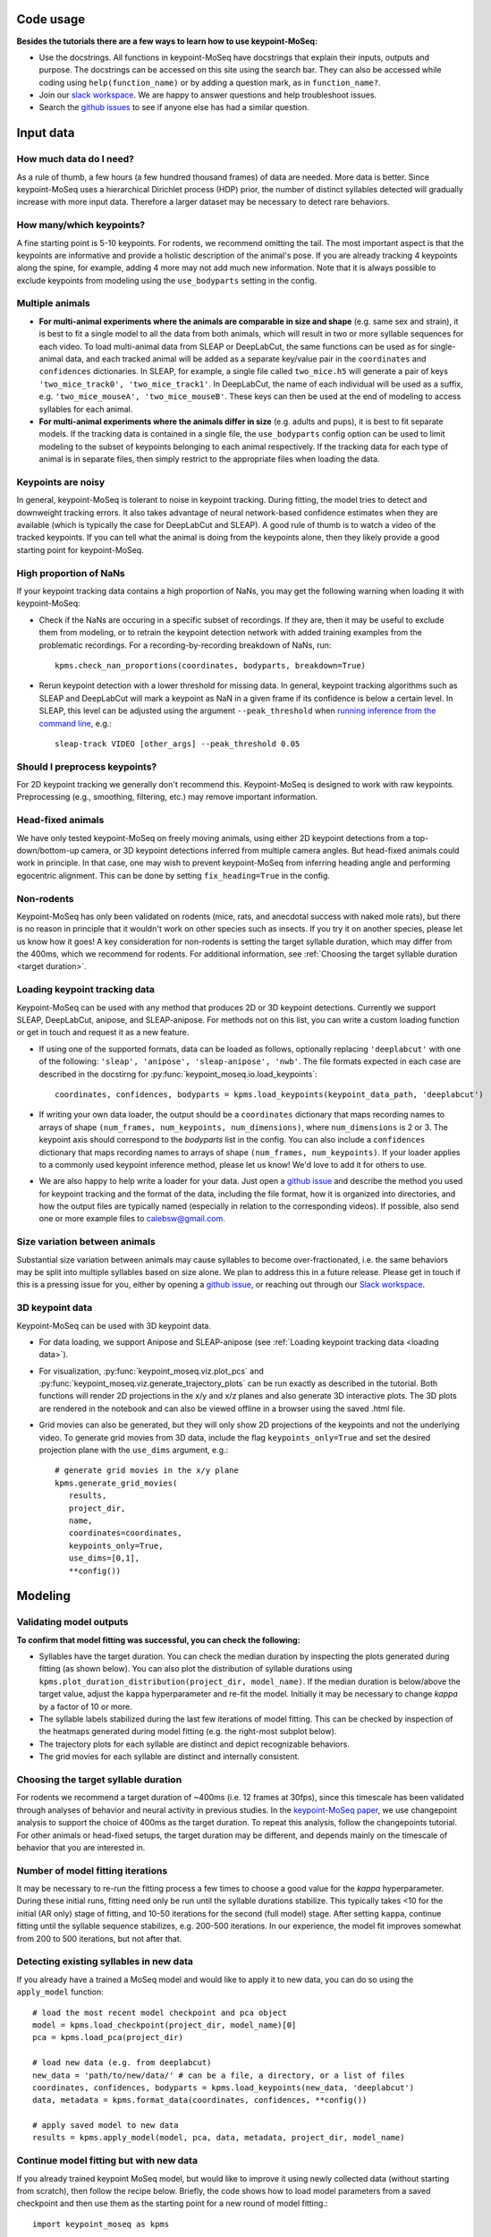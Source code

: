 .. raw:: html

   <link rel="stylesheet" href="_static/FAQs_style.css">


Code usage
==========

**Besides the tutorials there are a few ways to learn how to use keypoint-MoSeq:**

- Use the docstrings. All functions in keypoint-MoSeq have docstrings that explain their inputs, outputs and purpose. The docstrings can be accessed on this site using the search bar. They can also be accessed while coding using ``help(function_name)`` or by adding a question mark, as in ``function_name?``.

- Join our `slack workspace <https://join.slack.com/t/moseqworkspace/shared_invite/zt-151x0shoi-z4J0_g_5rwJDlO1IfCU34A>`_. We are happy to answer questions and help troubleshoot issues.

- Search the `github issues <https://github.com/dattalab/keypoint-moseq/issues>`_ to see if anyone else has had a similar question.

Input data
==========

How much data do I need?
------------------------
As a rule of thumb, a few hours (a few hundred thousand frames) of data are needed. More data is better. Since keypoint-MoSeq uses a hierarchical Dirichlet process (HDP) prior, the number of distinct syllables detected will gradually increase with more input data. Therefore a larger dataset may be necessary to detect rare behaviors.

How many/which keypoints?
-------------------------
A fine starting point is 5-10 keypoints. For rodents, we recommend omitting the tail. The most important aspect is that the keypoints are informative and provide a holistic description of the animal's pose. If you are already tracking 4 keypoints along the spine, for example, adding 4 more may not add much new information. Note that it is always possible to exclude keypoints from modeling using the ``use_bodyparts`` setting in the config.

Multiple animals
----------------
- **For multi-animal experiments where the animals are comparable in size and shape** (e.g. same sex and strain), it is best to fit a single model to all the data from both animals, which will result in two or more syllable sequences for each video. To load multi-animal data from SLEAP or DeepLabCut, the same functions can be used as for single-animal data, and each tracked animal will be added as a separate key/value pair in the ``coordinates`` and ``confidences`` dictionaries. In SLEAP, for example, a single file called ``two_mice.h5`` will generate a pair of keys ``'two_mice_track0', 'two_mice_track1'``. In DeepLabCut, the name of each individual will be used as a suffix, e.g. ``'two_mice_mouseA', 'two_mice_mouseB'``. These keys can then be used at the end of modeling to access syllables for each animal.

- **For multi-animal experiments where the animals differ in size** (e.g. adults and pups), it is best to fit separate models. If the tracking data is contained in a single file, the ``use_bodyparts`` config option can be used to limit modeling to the subset of keypoints belonging to each animal respectively. If the tracking data for each type of animal is in separate files, then simply restrict to the appropriate files when loading the data. 


Keypoints are noisy
-------------------
In general, keypoint-MoSeq is tolerant to noise in keypoint tracking. During fitting, the model tries to detect and downweight tracking errors. It also takes advantage of neural network-based confidence estimates when they are available (which is typically the case for DeepLabCut and SLEAP). A good rule of thumb is to watch a video of the tracked keypoints. If you can tell what the animal is doing from the keypoints alone, then they likely provide a good starting point for keypoint-MoSeq.

High proportion of NaNs
-----------------------
If your keypoint tracking data contains a high proportion of NaNs, you may get the following warning when loading it with keypoint-MoSeq:

.. image:: _static/nan_warning.png
   :align: center

.. raw:: html

   <br />


- Check if the NaNs are occuring in a specific subset of recordings. If they are, then it may be useful to exclude them from modeling, or to retrain the keypoint detection network with added training examples from the problematic recordings. For a recording-by-recording breakdown of NaNs, run::

   kpms.check_nan_proportions(coordinates, bodyparts, breakdown=True)

- Rerun keypoint detection with a lower threshold for missing data. In general, keypoint tracking algorithms such as SLEAP and DeepLabCut will mark a keypoint as NaN in a given frame if its confidence is below a certain level. In SLEAP, this level can be adjusted using the argument ``--peak_threshold`` when `running inference from the command line <https://sleap.ai/notebooks/Training_and_inference_on_an_example_dataset.html#inference>`_, e.g.::

   sleap-track VIDEO [other_args] --peak_threshold 0.05


Should I preprocess keypoints?
------------------------------
For 2D keypoint tracking we generally don't recommend this. Keypoint-MoSeq is designed to work with raw keypoints. Preprocessing (e.g., smoothing, filtering, etc.) may remove important information.

Head-fixed animals
------------------
We have only tested keypoint-MoSeq on freely moving animals, using either 2D keypoint detections from a top-down/bottom-up camera, or 3D keypoint detections inferred from multiple camera angles. But head-fixed animals could work in principle. In that case, one may wish to prevent keypoint-MoSeq from inferring heading angle and performing egocentric alignment. This can be done by setting ``fix_heading=True`` in the config.

Non-rodents
-----------
Keypoint-MoSeq has only been validated on rodents (mice, rats, and anecdotal success with naked mole rats), but there is no reason in principle that it wouldn't work on other species such as insects. If you try it on another species, please let us know how it goes! A key consideration for non-rodents is setting the target syllable duration, which may differ from the 400ms, which we recommend for rodents. For additional information, see :ref:`Choosing the target syllable duration <target duration>`.

.. _loading data:

Loading keypoint tracking data
------------------------------
Keypoint-MoSeq can be used with any method that produces 2D or 3D keypoint detections. Currently we support SLEAP, DeepLabCut, anipose, and SLEAP-anipose. For methods not on this list, you can write a custom loading function or get in touch and request it as a new feature. 

- If using one of the supported formats, data can be loaded as follows, optionally replacing ``'deeplabcut'`` with one of the following: ``'sleap', 'anipose', 'sleap-anipose', 'nwb'``. The file formats expected in each case are described in the docstirng for :py:func:`keypoint_moseq.io.load_keypoints`::

   coordinates, confidences, bodyparts = kpms.load_keypoints(keypoint_data_path, 'deeplabcut')


- If writing your own data loader, the output should be a ``coordinates`` dictionary that maps recording names to arrays of shape ``(num_frames, num_keypoints, num_dimensions)``, where ``num_dimensions`` is 2 or 3. The keypoint axis should correspond to the `bodyparts` list in the config. You can also include a ``confidences`` dictionary that maps recording names to arrays of shape ``(num_frames, num_keypoints)``. If your loader applies to a commonly used keypoint inference method, please let us know! We'd love to add it for others to use.

- We are also happy to help write a loader for your data. Just open a `github issue <https://github.com/dattalab/keypoint-moseq/issues>`_ and describe the method you used for keypoint tracking and the format of the data, including the file format, how it is organized into directories, and how the output files are typically named (especially in relation to the corresponding videos). If possible, also send one or more example files to calebsw@gmail.com. 


Size variation between animals
------------------------------
Substantial size variation between animals may cause syllables to become over-fractionated, i.e. the same behaviors may be split into multiple syllables based on size alone. We plan to address this in a future release. Please get in touch if this is a pressing issue for you, either by opening a `github issue <https://github.com/dattalab/keypoint-moseq/issues>`_, or reaching out through our `Slack workspace <https://join.slack.com/t/moseqworkspace/shared_invite/zt-151x0shoi-z4J0_g_5rwJDlO1IfCU34A>`_.

3D keypoint data
----------------
Keypoint-MoSeq can be used with 3D keypoint data.

- For data loading, we support Anipose and SLEAP-anipose (see :ref:`Loading keypoint tracking data <loading data>`). 

- For visualization, :py:func:`keypoint_moseq.viz.plot_pcs` and :py:func:`keypoint_moseq.viz.generate_trajectory_plots` can be run exactly as described in the tutorial. Both functions will render 2D projections in the x/y and x/z planes and also generate 3D interactive plots. The 3D plots are rendered in the notebook and can also be viewed offline in a browser using the saved .html file. 

- Grid movies can also be generated, but they will only show 2D projections of the keypoints and not the underlying video. To generate grid movies from 3D data, include the flag ``keypoints_only=True`` and set the desired projection plane with the ``use_dims`` argument, e.g.::

   # generate grid movies in the x/y plane
   kpms.generate_grid_movies(
      results, 
      project_dir, 
      name, 
      coordinates=coordinates, 
      keypoints_only=True, 
      use_dims=[0,1], 
      **config())


Modeling
========

Validating model outputs
------------------------
**To confirm that model fitting was successful, you can check the following:**

- Syllables have the target duration. You can check the median duration by inspecting the plots generated during fitting (as shown below). You can also plot the distribution of syllable durations using ``kpms.plot_duration_distribution(project_dir, model_name)``. If the median duration is below/above the target value, adjust the ``kappa`` hyperparameter and re-fit the model. Initially it may be necessary to change `kappa` by a factor of 10 or more. 

- The syllable labels stabilized during the last few iterations of model fitting. This can be checked by inspection of the heatmaps generated during model fitting (e.g. the right-most subplot below).

- The trajectory plots for each syllable are distinct and depict recognizable behaviors.

- The grid movies for each syllable are distinct and internally consistent. 

.. image:: _static/fitting_progress.png
   :align: center

.. raw:: html

   <br />



.. _target duration:

Choosing the target syllable duration
-------------------------------------
For rodents we recommend a target duration of ~400ms (i.e. 12 frames at 30fps), since this timescale has been validated through analyses of behavior and neural activity in previous studies. In the `keypoint-MoSeq paper <https://www.biorxiv.org/content/10.1101/2023.03.16.532307v2>`_, we use changepoint analysis to support the choice of 400ms as the target duration. To repeat this analysis, follow the changepoints tutorial. For other animals or head-fixed setups, the target duration may be different, and depends mainly on the timescale of behavior that you are interested in.


Number of model fitting iterations
----------------------------------
It may be necessary to re-run the fitting process a few times to choose a good value for the `kappa` hyperparameter. During these initial runs, fitting need only be run until the syllable durations stabilize. This typically takes <10 for the initial (AR only) stage of fitting, and 10-50 iterations for the second (full model) stage. After setting ``kappa``, continue fitting until the syllable sequence stabilizes, e.g. 200-500 iterations. In our experience, the model fit improves somewhat from 200 to 500 iterations, but not after that.


Detecting existing syllables in new data
----------------------------------------
If you already have a trained a MoSeq model and would like to apply it to new data, you can do so using the ``apply_model`` function::

   # load the most recent model checkpoint and pca object
   model = kpms.load_checkpoint(project_dir, model_name)[0]
   pca = kpms.load_pca(project_dir)

   # load new data (e.g. from deeplabcut)
   new_data = 'path/to/new/data/' # can be a file, a directory, or a list of files
   coordinates, confidences, bodyparts = kpms.load_keypoints(new_data, 'deeplabcut')
   data, metadata = kpms.format_data(coordinates, confidences, **config())

   # apply saved model to new data
   results = kpms.apply_model(model, pca, data, metadata, project_dir, model_name)


Continue model fitting but with new data
----------------------------------------
If you already trained keypoint MoSeq model, but would like to improve it using newly collected data (without starting from scratch), then follow the recipe below. Briefly, the code shows how to load model parameters from a saved checkpoint and then use them as the starting point for a new round of model fitting.::

   import keypoint_moseq as kpms

   project_dir = 'project/directory'
   config = lambda: kpms.load_config(project_dir)
   model_name = 'name_of_model' (e.g. '2023_03_16-15_50_11')
   
   # load and format new data (e.g. from DeepLabCut)
   new_data = 'path/to/new/data/' # can be a file, a directory, or a list of files
   coordinates, confidences,bodyparts = kpms.load_keypoints(new_data, 'deeplabcut')
   data, metadata = kpms.format_data(coordinates, confidences, **config())

   # load previously saved PCA and model checkpoint
   pca = kpms.load_pca(project_dir)
   model, _, _, current_iter = kpms.load_checkpoint(project_dir, model_name)

   # initialize a new model using saved parameters
   model = kpms.init_model(data, pca=pca, params=model['params'], hypparams=model['hypparams'])
   
   # continue fitting, now with the new data
   model = kpms.fit_model(
      model, data, metadata, project_dir, model_name, ar_only=False, 
      start_iter=current_iter, num_iters=current_iter+200)[0]
      

Interpreting model outputs
--------------------------
The final output of keypoint MoSeq is a results .h5 file (and optionally a directory of .csv files) that contain the following information:

- Syllables
   The syllable label assigned to each frame (i.e. the state indexes assigned by the model).

- Centroid and heading
   The centroid and heading of the animal in each frame, as estimated by the model. 

- Latent state
   Low-dimensional representation of the animal's pose in each frame. These are similar to PCA scores, are modified to reflect the pose dynamics and noise estimates inferred by the model. 


Troubleshooting
===============

We are contiually updating the keypoint MoSeq code in response to user feedback and issues, so please make sure you are using the latest version. You can check the version by running ``kpms.__version__`` (note that for versions ≤0.0.5, the latter command will cause an error). To update to the latest version, run the following in a command terminal with the ``keypoint_moseq`` conda environment activated (not inside a jupyter notebook!)::
   
    pip install --U keypoint_moseq 

Note that for any already open notebooks, you will need to restart the kernel to use the updated version. If your problem remains after troubleshooting, please open a `github issue <https://github.com/dattalab/keypoint-moseq/issues>`_. 


Dead kernel
-----------

On Windows, GPU out of memory (OOM) errors may cause silent kernel failure. To determine whether this is the likely cause, compare keypoint MoSeq's expected memory usage during model fitting (roughly 1MB per 100 frames of data) to the total memory available (VRAM) on your GPU. To check the total available VRAM, use ``nvidia-smi`` for Mac and Linux or the Task Manager in Windows. 


Out of memory
-------------

There are two main causes of GPU out of memory (OOM) errors:

1. **Multiple instances of keypoint MoSeq are running on the same GPU.** 

  This can happen if you're running multiple notebooks or scripts at the same time. Since JAX preallocates 90% of the GPU when it is first initialized (i.e. after running ``import keypoint_moseq``), there is very little memory left for the second notebook/script. To fix this, you can either shutdown the kernels of the other notebooks/scripts or use a different GPU.


2. **Large datasets.** 

  Keypoint MoSeq requires ~1MB GPU memory for each 100 frames of data during model fitting. If your GPU isn't big enough, try one of the following:

  - Use `Google colab <https://colab.research.google.com/github/dattalab/keypoint-moseq/blob/main/docs/keypoint_moseq_colab.ipynb>`_. 

    - Colab provides free access to GPUs with 16GB of VRAM.

    - Larger GPUs can be accessed using colab pro. 


  - Partially serialize the computations. By default, modeling is parallelized across the full dataset. We also created an option for mixed parallel/serial computation where the data is split into batches that are processed serially. To enable this option, run the following code *before fitting the model* (if you have already initiated model fitting the kernel must be restarted)::

      from jax_moseq.utils import set_mixed_map_iters
      set_mixed_map_iters(4)

   This will split the data into 4 batches, which should reduce the memory requirements about 4-fold but also result in a 4-fold slow-down. The number of batches can be adjusted as needed.


  - Use multiple GPUs if they are available. To split the computation across GPUs, run the following code *before fitting the model* (if you have already initiated model fitting the kernel must be restarted)::

      from jax_moseq.utils import set_mixed_map_gpus
      set_mixed_map_gpus(2)

    This will split the computation across two GPUs. The number should be adjusted according to your hardware setup. 


  - Switch to single-precision computing by running the code below immediarely after importing keypoint MoSeq. Note that this may result in numerical instability which will cause NaN values to appear during fitting. Keypoint MoSeq will abort fitting if this occurs::

      import jax
      jax.config.update('jax_enable_x64', False)

    
  - Fit to a subset of the data, then apply the model to the rest of the data. 

    - To fit a subset of the data, specify the subset as a list of paths during data loading::

        initial_data = ['path/to/file1.h5', 'path/to/file2.h5']
        coordinates, confidences = kpms.load_keypoints(initial_data, 'deeplabcut')

    - After model fitting, apply the model serially to new data as follows::

        model = kpms.load_checkpoint(project_dir, model_name)[0]
        pca = kpms.load_pca(project_dir)

        new_data_batch1 = ['path/to/file3.h5', 'path/to/second/file4.h5']
        new_data_batch2 = ['path/to/file5.h5', 'path/to/second/file6.h5']

        for batch in [initial_data, new_data_batch1, new_data_batch2]:

            coordinates, confidences = coordinates, confidences = kpms.load_keypoints(batch, 'deeplabcut')
            data = kpms.format_data(coordinates, confidences, **config())
            results = kpms.apply_model(model, pca, data, metadata, project_dir, model_name)


NaNs during fitting
-------------------

NaNs are much more likely with single-precision computing. Check the precision using::

    import jax
    jax.config.read('jax_enable_x64')

If the output is ``True`` (i.e. JAX is using double-precision), then please contact calebsw@gmail.com and include the config, the data used for fitting, and the most recent model checkpoint. 


Installation errors
-------------------

- ``UNKNOWN: no kernel image is available for execution on the device``

  If you're running into issues when trying to use the GPU-accelerated version, you might see this error message::

     jaxlib.xla_extension.XlaRuntimeError: UNKNOWN: no kernel image is available for execution on the device

  First, check if jax can detect your GPU::

     python -c "import jax; print(jax.default_backend())

  The result should be "gpu". If it isn't, then you might not be using the right version of ``cudatoolkit`` or ``cudnn``. If you installed these via ``conda``, you can check by doing a ``conda list | grep cud``. If you are on the right versions, try `updating your GPU driver to the latest version <https://nvidia.com/drivers>`_.
